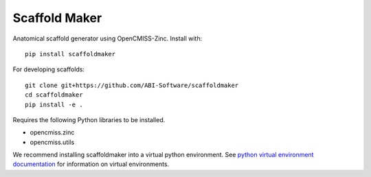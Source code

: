 Scaffold Maker
==============

Anatomical scaffold generator using OpenCMISS-Zinc.
Install with::

  pip install scaffoldmaker

For developing scaffolds::

  git clone git+https://github.com/ABI-Software/scaffoldmaker
  cd scaffoldmaker
  pip install -e .

Requires the following Python libraries to be installed.

* opencmiss.zinc
* opencmiss.utils

We recommend installing scaffoldmaker into a virtual python environment.
See `python virtual environment documentation <https://docs.python.org/3/library/venv.html>`__ for information on virtual environments.

